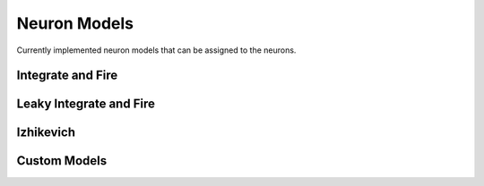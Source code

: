 Neuron Models
=============

Currently implemented neuron models that can be assigned to the neurons.

Integrate and Fire 
------------------

Leaky Integrate and Fire
------------------------

Izhikevich
----------

Custom Models
-------------
